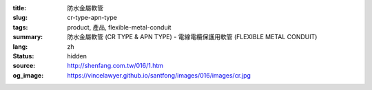 :title: 防水金屬軟管
:slug: cr-type-apn-type
:tags: product, 產品, flexible-metal-conduit
:summary: 防水金屬軟管 (CR TYPE & APN TYPE) - 電線電纜保護用軟管 (FLEXIBLE METAL CONDUIT)
:lang: zh
:status: hidden
:source: http://shenfang.com.tw/016/1.htm
:og_image: https://vincelawyer.github.io/santfong/images/016/images/cr.jpg
